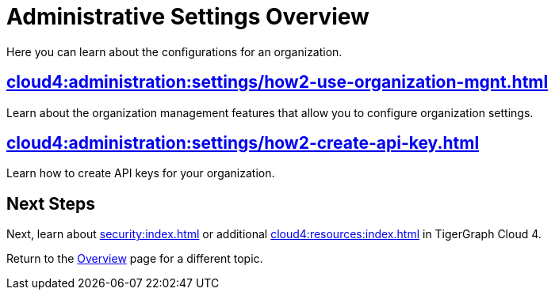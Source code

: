 = Administrative Settings Overview
:experimental:

Here you can learn about the configurations for an organization.

== xref:cloud4:administration:settings/how2-use-organization-mgnt.adoc[]

Learn about the organization management features that allow you to configure organization settings.

== xref:cloud4:administration:settings/how2-create-api-key.adoc[]

Learn how to create API keys for your organization.

== Next Steps

Next, learn about xref:security:index.adoc[] or additional xref:cloud4:resources:index.adoc[] in TigerGraph Cloud 4.

Return to the xref:cloud4:overview:index.adoc[Overview] page for a different topic.
